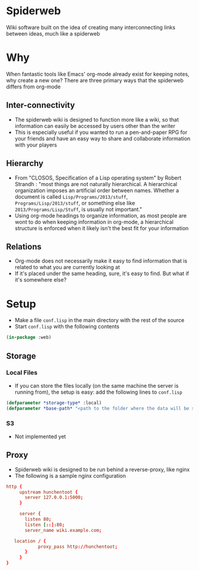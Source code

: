 * Spiderweb
  Wiki software built on the idea of creating many interconnecting links between
  ideas, much like a spiderweb
* Why
  When fantastic tools like Emacs' org-mode already exist for keeping notes, why
  create a new one? There are three primary ways that the spiderweb differs from
  org-mode
** Inter-connectivity
   - The spiderweb wiki is designed to function more like a wiki, so that information
     can easily be accessed by users other than the writer
   - This is especially useful if you wanted to run a pen-and-paper RPG for your
     friends and have an easy way to share and collaborate information with your
     players
** Hierarchy
   - From "CLOSOS, Specification of a Lisp operating system" by Robert Strandh :
     "most things are not naturally hierarchical. A hierarchical organization imposes
     an artificial order between names. Whether a document is called
     ~Lisp/Programs/2013/stuff~, ~Programs/Lisp/2013/stuff~, or something else like
     ~2013/Programs/Lisp/Stuff~, is usually not important."
   - Using org-mode headings to organize information, as most people are wont to do
     when keeping information in org-mode, a hierarchical structure is enforced when
     it likely isn't the best fit for your information
** Relations
   - Org-mode does not necessarily make it easy to find information that is related
     to what you are currently looking at
   - If it's placed under the same heading, sure, it's easy to find. But what if it's
     somewhere else?
* Setup
  - Make a file ~conf.lisp~ in the main directory with the rest of the source
  - Start ~conf.lisp~ with the following contents
#+begin_src lisp
(in-package :web)
#+end_src
** Storage
*** Local Files
    - If you can store the files locally (on the same machine the server is running
      from), the setup is easy: add the following lines to ~conf.lisp~
  #+begin_src lisp
  (defparameter *storage-type* :local)
  (defparameter *base-path* "<path to the folder where the data will be stored>/")
  #+end_src
*** S3
    - Not implemented yet
** Proxy
   - Spiderweb wiki is designed to be run behind a reverse-proxy, like nginx
   - The following is a sample nginx configuration
  #+begin_src conf
  http {
       upstream hunchentoot {
         server 127.0.0.1:5000;
       }

       server {
         listen 80;
         listen [::]:80;
         server_name wiki.example.com;

	 location / {
	          proxy_pass http://hunchentoot;
         }
       }
  }
  #+end_src
